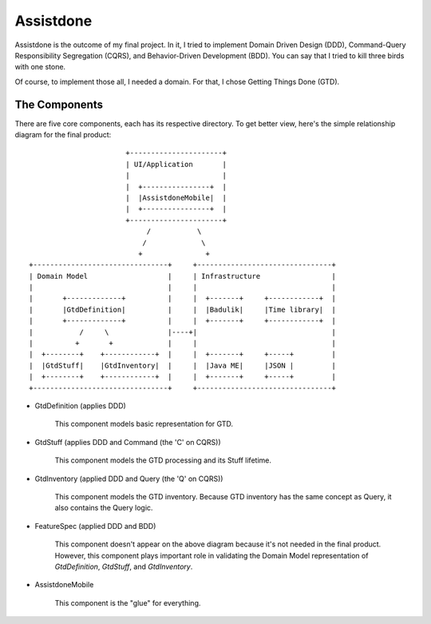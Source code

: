==========
Assistdone
==========

Assistdone is the outcome of my final project. In it, I tried to
implement Domain Driven Design (DDD), Command-Query Responsibility
Segregation (CQRS), and Behavior-Driven Development (BDD). You can
say that I tried to kill three birds with one stone.

Of course, to implement those all, I needed a domain. For that, I
chose Getting Things Done (GTD).


The Components
--------------

There are five core components, each has its respective directory.
To get better view, here's the simple relationship diagram for the
final product:

::

                           +----------------------+
                           | UI/Application       |
                           |                      |
                           |  +----------------+  |
                           |  |AssistdoneMobile|  |
                           |  +----------------+  |
                           +----------------------+
                                /           \
                               /             \
                              +               +
    +--------------------------------+     +--------------------------------+
    | Domain Model                   |     | Infrastructure                 |
    |                                |     |                                |
    |       +-------------+          |     |  +-------+     +------------+  |
    |       |GtdDefinition|          |     |  |Badulik|     |Time library|  |
    |       +-------------+          |     |  +-------+     +------------+  |
    |           /     \              |----+|                                |
    |          +       +             |     |                                |
    |  +--------+    +------------+  |     |  +-------+     +-----+         |
    |  |GtdStuff|    |GtdInventory|  |     |  |Java ME|     |JSON |         |
    |  +--------+    +------------+  |     |  +-------+     +-----+         |
    +--------------------------------+     +--------------------------------+


* GtdDefinition (applies DDD)

    This component models basic representation for GTD.

* GtdStuff (applies DDD and Command (the 'C' on CQRS))

    This component models the GTD processing and its Stuff lifetime.

* GtdInventory (applied DDD and Query (the 'Q' on CQRS))

    This component models the GTD inventory. Because GTD inventory
    has the same concept as Query, it also contains the Query logic.

* FeatureSpec (applied DDD and BDD)

    This component doesn't appear on the above diagram because it's
    not needed in the final product. However, this component plays
    important role in validating the Domain Model representation of
    `GtdDefinition`, `GtdStuff`, and `GtdInventory`.

* AssistdoneMobile

    This component is the "glue" for everything.